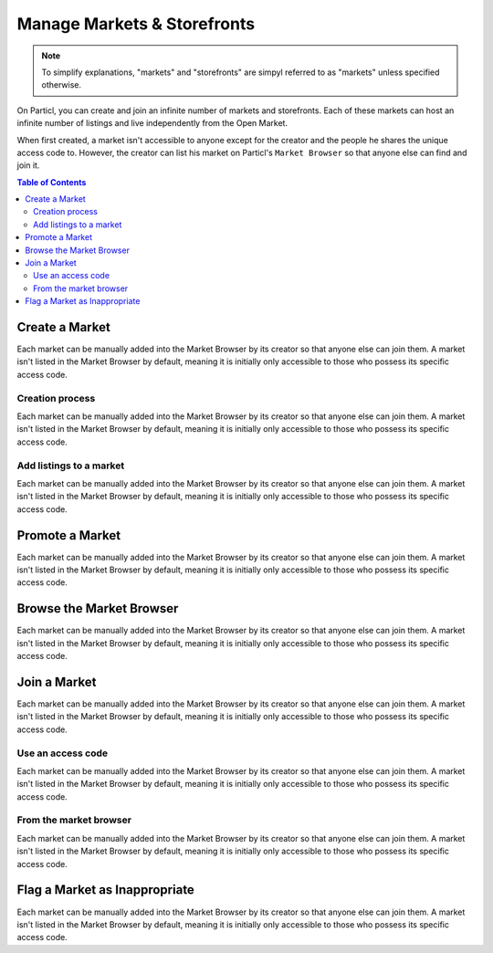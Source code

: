 Manage Markets & Storefronts
============================

.. note::

   To simplify explanations, "markets" and "storefronts" are simpyl referred to as "markets" unless specified otherwise.

On Particl, you can create and join an infinite number of markets and storefronts. Each of these markets can host an infinite number of listings and live independently from the Open Market. 

When first created, a market isn't accessible to anyone except for the creator and the people he shares the unique access code to. However, the creator can list his market on Particl's ``Market Browser`` so that anyone else can find and join it. 


.. contents:: Table of Contents
   :local:
   :backlinks: none
   :depth: 2

Create a Market
---------------

Each market can be manually added into the Market Browser by its creator so that anyone else can join them. A market isn't listed in the Market Browser by default, meaning it is initially only accessible to those who possess its specific access code.

Creation process
^^^^^^^^^^^^^^^^

Each market can be manually added into the Market Browser by its creator so that anyone else can join them. A market isn't listed in the Market Browser by default, meaning it is initially only accessible to those who possess its specific access code.

Add listings to a market
^^^^^^^^^^^^^^^^^^^^^^^^

Each market can be manually added into the Market Browser by its creator so that anyone else can join them. A market isn't listed in the Market Browser by default, meaning it is initially only accessible to those who possess its specific access code.

Promote a Market
------------------

Each market can be manually added into the Market Browser by its creator so that anyone else can join them. A market isn't listed in the Market Browser by default, meaning it is initially only accessible to those who possess its specific access code.

Browse the Market Browser
---------------------------

Each market can be manually added into the Market Browser by its creator so that anyone else can join them. A market isn't listed in the Market Browser by default, meaning it is initially only accessible to those who possess its specific access code.

Join a Market
----------------

Each market can be manually added into the Market Browser by its creator so that anyone else can join them. A market isn't listed in the Market Browser by default, meaning it is initially only accessible to those who possess its specific access code.


Use an access code
^^^^^^^^^^^^^^^^^^^^

Each market can be manually added into the Market Browser by its creator so that anyone else can join them. A market isn't listed in the Market Browser by default, meaning it is initially only accessible to those who possess its specific access code.


From the market browser
^^^^^^^^^^^^^^^^^^^^^^^

Each market can be manually added into the Market Browser by its creator so that anyone else can join them. A market isn't listed in the Market Browser by default, meaning it is initially only accessible to those who possess its specific access code.

Flag a Market as Inappropriate
----------------------------------

Each market can be manually added into the Market Browser by its creator so that anyone else can join them. A market isn't listed in the Market Browser by default, meaning it is initially only accessible to those who possess its specific access code.